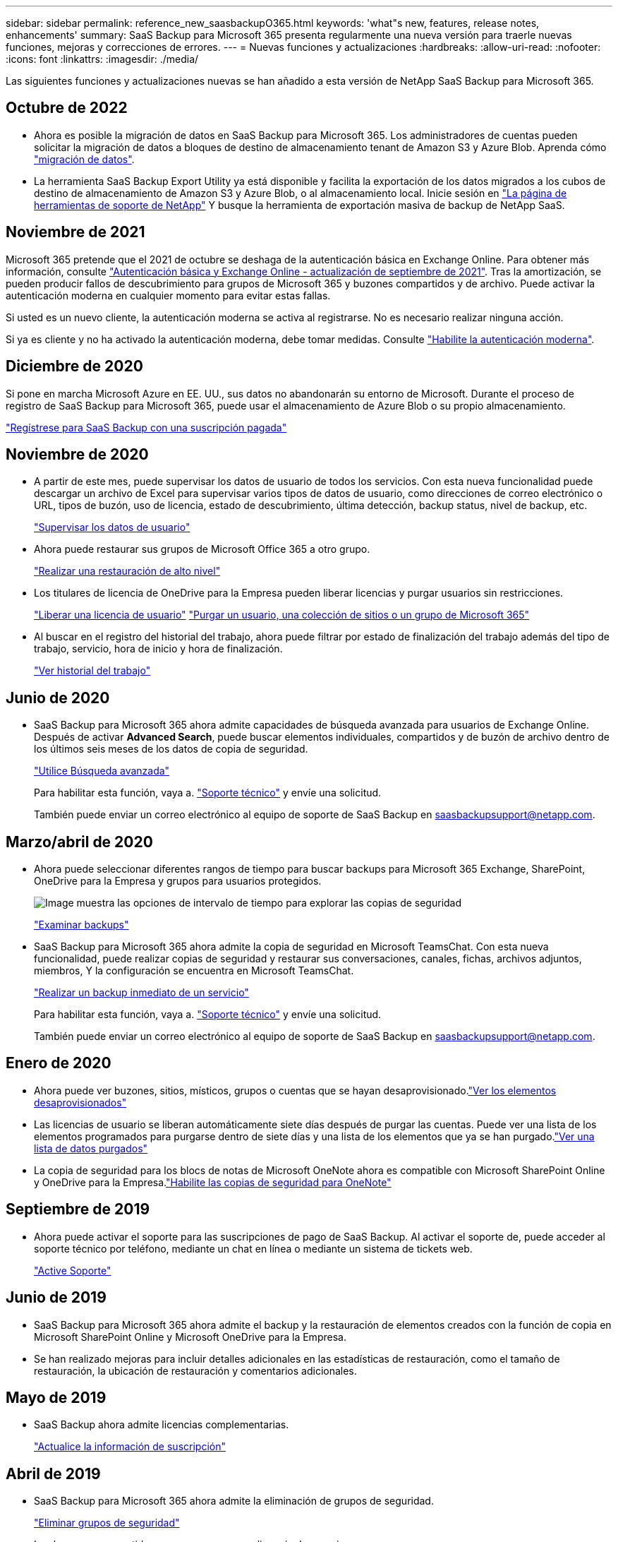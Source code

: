 ---
sidebar: sidebar 
permalink: reference_new_saasbackupO365.html 
keywords: 'what"s new, features, release notes, enhancements' 
summary: SaaS Backup para Microsoft 365 presenta regularmente una nueva versión para traerle nuevas funciones, mejoras y correcciones de errores. 
---
= Nuevas funciones y actualizaciones
:hardbreaks:
:allow-uri-read: 
:nofooter: 
:icons: font
:linkattrs: 
:imagesdir: ./media/


[role="lead"]
Las siguientes funciones y actualizaciones nuevas se han añadido a esta versión de NetApp SaaS Backup para Microsoft 365.



== Octubre de 2022

* Ahora es posible la migración de datos en SaaS Backup para Microsoft 365. Los administradores de cuentas pueden solicitar la migración de datos a bloques de destino de almacenamiento tenant de Amazon S3 y Azure Blob. Aprenda cómo link:task_migrate_data.html["migración de datos"].
* La herramienta SaaS Backup Export Utility ya está disponible y facilita la exportación de los datos migrados a los cubos de destino de almacenamiento de Amazon S3 y Azure Blob, o al almacenamiento local. Inicie sesión en link:https://mysupport.netapp.com/site/tools["La página de herramientas de soporte de NetApp"] Y busque la herramienta de exportación masiva de backup de NetApp SaaS.




== Noviembre de 2021

Microsoft 365 pretende que el 2021 de octubre se deshaga de la autenticación básica en Exchange Online. Para obtener más información, consulte link:https://techcommunity.microsoft.com/t5/exchange-team-blog/basic-authentication-and-exchange-online-september-2021-update/ba-p/2772210["Autenticación básica y Exchange Online - actualización de septiembre de 2021"]. Tras la amortización, se pueden producir fallos de descubrimiento para grupos de Microsoft 365 y buzones compartidos y de archivo. Puede activar la autenticación moderna en cualquier momento para evitar estas fallas.

Si usted es un nuevo cliente, la autenticación moderna se activa al registrarse. No es necesario realizar ninguna acción.

Si ya es cliente y no ha activado la autenticación moderna, debe tomar medidas. Consulte link:task_enable_modern_authentication.html["Habilite la autenticación moderna"].



== Diciembre de 2020

Si pone en marcha Microsoft Azure en EE. UU., sus datos no abandonarán su entorno de Microsoft. Durante el proceso de registro de SaaS Backup para Microsoft 365, puede usar el almacenamiento de Azure Blob o su propio almacenamiento.

link:task_signing_up_for_saasbkup_paid_subscription.html["Regístrese para SaaS Backup con una suscripción pagada"]



== Noviembre de 2020

* A partir de este mes, puede supervisar los datos de usuario de todos los servicios. Con esta nueva funcionalidad puede descargar un archivo de Excel para supervisar varios tipos de datos de usuario, como direcciones de correo electrónico o URL, tipos de buzón, uso de licencia, estado de descubrimiento, última detección, backup status, nivel de backup, etc.
+
link:task_monitoring_data.html["Supervisar los datos de usuario"]

* Ahora puede restaurar sus grupos de Microsoft Office 365 a otro grupo.
+
link:task_performing_high_level_restore.html["Realizar una restauración de alto nivel"]

* Los titulares de licencia de OneDrive para la Empresa pueden liberar licencias y purgar usuarios sin restricciones.
+
link:task_releasing_a_user_license.html["Liberar una licencia de usuario"]
link:task_purging.html["Purgar un usuario, una colección de sitios o un grupo de Microsoft 365"]

* Al buscar en el registro del historial del trabajo, ahora puede filtrar por estado de finalización del trabajo además del tipo de trabajo, servicio, hora de inicio y hora de finalización.
+
link:task_viewing_history_and_activity.html["Ver historial del trabajo"]





== Junio de 2020

* SaaS Backup para Microsoft 365 ahora admite capacidades de búsqueda avanzada para usuarios de Exchange Online. Después de activar *Advanced Search*, puede buscar elementos individuales, compartidos y de buzón de archivo dentro de los últimos seis meses de los datos de copia de seguridad.
+
link:task_using_advanced_search.html["Utilice Búsqueda avanzada"]

+
Para habilitar esta función, vaya a. link:https://mysupport.netapp.com/["Soporte técnico"] y envíe una solicitud.

+
También puede enviar un correo electrónico al equipo de soporte de SaaS Backup en saasbackupsupport@netapp.com.





== Marzo/abril de 2020

* Ahora puede seleccionar diferentes rangos de tiempo para buscar backups para Microsoft 365 Exchange, SharePoint, OneDrive para la Empresa y grupos para usuarios protegidos.
+
image:date_range_browse_feature.gif["Image muestra las opciones de intervalo de tiempo para explorar las copias de seguridad"]

+
link:task_browsing_backups.html["Examinar backups"]

* SaaS Backup para Microsoft 365 ahora admite la copia de seguridad en Microsoft TeamsChat. Con esta nueva funcionalidad, puede realizar copias de seguridad y restaurar sus conversaciones, canales, fichas, archivos adjuntos, miembros, Y la configuración se encuentra en Microsoft TeamsChat.
+
link:task_performing_immediate_backup_of_service.html["Realizar un backup inmediato de un servicio"]

+
Para habilitar esta función, vaya a. link:https://mysupport.netapp.com/["Soporte técnico"] y envíe una solicitud.

+
También puede enviar un correo electrónico al equipo de soporte de SaaS Backup en saasbackupsupport@netapp.com.





== Enero de 2020

* Ahora puede ver buzones, sitios, místicos, grupos o cuentas que se hayan desaprovisionado.link:task_viewing_deprovisioned.html["Ver los elementos desaprovisionados"]
* Las licencias de usuario se liberan automáticamente siete días después de purgar las cuentas. Puede ver una lista de los elementos programados para purgarse dentro de siete días y una lista de los elementos que ya se han purgado.link:task_viewing_purged.html["Ver una lista de datos purgados"]
* La copia de seguridad para los blocs de notas de Microsoft OneNote ahora es compatible con Microsoft SharePoint Online y OneDrive para la Empresa.link:task_enabling_onenote_backups.html["Habilite las copias de seguridad para OneNote"]




== Septiembre de 2019

* Ahora puede activar el soporte para las suscripciones de pago de SaaS Backup. Al activar el soporte de, puede acceder al soporte técnico por teléfono, mediante un chat en línea o mediante un sistema de tickets web.
+
link:task_activate_support.html["Active Soporte"]





== Junio de 2019

* SaaS Backup para Microsoft 365 ahora admite el backup y la restauración de elementos creados con la función de copia en Microsoft SharePoint Online y Microsoft OneDrive para la Empresa.
* Se han realizado mejoras para incluir detalles adicionales en las estadísticas de restauración, como el tamaño de restauración, la ubicación de restauración y comentarios adicionales.




== Mayo de 2019

* SaaS Backup ahora admite licencias complementarias.
+
link:task_updating_subscription_information.html["Actualice la información de suscripción"]





== Abril de 2019

* SaaS Backup para Microsoft 365 ahora admite la eliminación de grupos de seguridad.
+
link:task_deleting_security_groups.html["Eliminar grupos de seguridad"]

* Los buzones compartidos ya no consumen una licencia de usuario.




== Marzo de 2019

* SaaS Backup para Microsoft 365 ahora admite varias ubicaciones de backup en cada región admitida.
+
Ahora puede elegir cualquiera de las ubicaciones disponibles en la región seleccionada como el sitio para el backup de datos. Se recomienda elegir la ubicación que sea geográficamente más cercana a la ubicación de los datos. La ubicación recomendada por SaaS Backup está marcada como *preferida* en la lista de opciones.

* Ahora puede liberar licencias de usuario y ponerlas a disposición de otros usuarios.link:task_releasing_a_user_license.html["Liberar una licencia de usuario"]




== Febrero de 2019

* SaaS Backup para Microsoft 365 ahora admite lo siguiente:
+
** Backup y restauración de los buzones de archivado.
** Estadísticas mejoradas de backup y restauración en Microsoft Office Exchange Online, SharePoint y OneDrive para la Empresa.






== Archivado

Haga clic en link:reference_new_archived.html["aquí"] para ver la lista archivada de nuevas funciones
